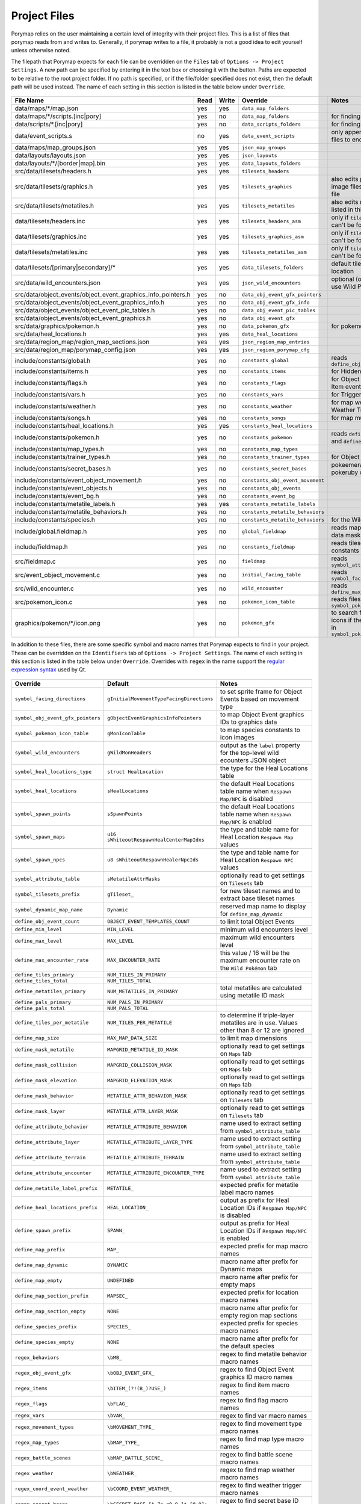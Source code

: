 *************
Project Files
*************

Porymap relies on the user maintaining a certain level of integrity with their project files.
This is a list of files that porymap reads from and writes to. Generally, if porymap writes 
to a file, it probably is not a good idea to edit yourself unless otherwise noted.

The filepath that Porymap expects for each file can be overridden on the ``Files`` tab of ``Options -> Project Settings``. A new path can be specified by entering it in the text box or choosing it with the |button-folder| button. Paths are expected to be relative to the root project folder. If no path is specified, or if the file/folder specified does not exist, then the default path will be used instead. The name of each setting in this section is listed in the table below under ``Override``.

.. |button-folder| image:: images/scripting-capabilities/folder.png
   :width: 24
   :height: 24

.. figure:: images/settings-and-options/tab-files.png
   :alt: Files tab

.. _files:

.. csv-table::
   :header: File Name,Read,Write,Override,Notes
   :widths: 20, 5, 5, 20, 30

   data/maps/\*/map.json, yes, yes, ``data_map_folders``,
   data/maps/\*/scripts.[inc|pory], yes, no, ``data_map_folders``, for finding script labels
   data/scripts/\*.[inc|pory], yes, no, ``data_scripts_folders``, for finding script labels
   data/event_scripts.s, no, yes, ``data_event_scripts``, only appends new script files to end of file
   data/maps/map_groups.json, yes, yes, ``json_map_groups``,
   data/layouts/layouts.json, yes, yes, ``json_layouts``,
   data/layouts/\*/[border|map].bin, yes, yes, ``data_layouts_folders``,
   src/data/tilesets/headers.h, yes, yes, ``tilesets_headers``,
   src/data/tilesets/graphics.h, yes, yes, ``tilesets_graphics``, also edits palette and tile image files listed in this file
   src/data/tilesets/metatiles.h, yes, yes, ``tilesets_metatiles``, also edits metatile files listed in this file
   data/tilesets/headers.inc, yes, yes, ``tilesets_headers_asm``, only if ``tilesets_headers`` can't be found
   data/tilesets/graphics.inc, yes, yes, ``tilesets_graphics_asm``, only if ``tilesets_headers`` can't be found
   data/tilesets/metatiles.inc, yes, yes, ``tilesets_metatiles_asm``, only if ``tilesets_headers`` can't be found
   data/tilesets/[primary|secondary]/\*, yes, yes, ``data_tilesets_folders``, default tileset data location
   src/data/wild_encounters.json, yes, yes, ``json_wild_encounters``, optional (only required to use Wild Pokémon tab)
   src/data/object_events/object_event_graphics_info_pointers.h, yes, no, ``data_obj_event_gfx_pointers``,
   src/data/object_events/object_event_graphics_info.h, yes, no, ``data_obj_event_gfx_info``,
   src/data/object_events/object_event_pic_tables.h, yes, no, ``data_obj_event_pic_tables``,
   src/data/object_events/object_event_graphics.h, yes, no, ``data_obj_event_gfx``,
   src/data/graphics/pokemon.h, yes, no, ``data_pokemon_gfx``, for pokemon sprite icons
   src/data/heal_locations.h, yes, yes, ``data_heal_locations``,
   src/data/region_map/region_map_sections.json, yes, yes, ``json_region_map_entries``,
   src/data/region_map/porymap_config.json, yes, yes, ``json_region_porymap_cfg``,
   include/constants/global.h, yes, no, ``constants_global``, reads ``define_obj_event_count``
   include/constants/items.h, yes, no, ``constants_items``, for Hidden Item events
   include/constants/flags.h, yes, no, ``constants_flags``, for Object and Hidden Item events
   include/constants/vars.h, yes, no, ``constants_vars``, for Trigger events
   include/constants/weather.h, yes, no, ``constants_weather``, for map weather and Weather Triggers
   include/constants/songs.h, yes, no, ``constants_songs``, for map music
   include/constants/heal_locations.h, yes, yes, ``constants_heal_locations``,
   include/constants/pokemon.h, yes, no, ``constants_pokemon``, reads ``define_min_level`` and ``define_max_level``
   include/constants/map_types.h, yes, no, ``constants_map_types``,
   include/constants/trainer_types.h, yes, no, ``constants_trainer_types``, for Object events
   include/constants/secret_bases.h, yes, no, ``constants_secret_bases``, pokeemerald and pokeruby only
   include/constants/event_object_movement.h, yes, no, ``constants_obj_event_movement``,
   include/constants/event_objects.h, yes, no, ``constants_obj_events``,
   include/constants/event_bg.h, yes, no, ``constants_event_bg``,
   include/constants/metatile_labels.h, yes, yes, ``constants_metatile_labels``,
   include/constants/metatile_behaviors.h, yes, no, ``constants_metatile_behaviors``,
   include/constants/species.h, yes, no, ``constants_metatile_behaviors``, for the Wild Pokémon tab
   include/global.fieldmap.h, yes, no, ``global_fieldmap``, reads map and tileset data masks
   include/fieldmap.h, yes, no, ``constants_fieldmap``, reads tileset related constants
   src/fieldmap.c, yes, no, ``fieldmap``, reads ``symbol_attribute_table``
   src/event_object_movement.c, yes, no, ``initial_facing_table``, reads ``symbol_facing_directions``
   src/wild_encounter.c, yes, no, ``wild_encounter``, reads ``define_max_encounter_rate``
   src/pokemon_icon.c, yes, no, ``pokemon_icon_table``, reads files in ``symbol_pokemon_icon_table``
   graphics/pokemon/\*/icon.png, yes, no, ``pokemon_gfx``, to search for Pokémon icons if they aren't found in ``symbol_pokemon_icon_table``


In addition to these files, there are some specific symbol and macro names that Porymap expects to find in your project. These can be overridden on the ``Identifiers`` tab of ``Options -> Project Settings``. The name of each setting in this section is listed in the table below under ``Override``. Overrides with ``regex`` in the name support the `regular expression syntax <https://perldoc.perl.org/perlre>`_ used by Qt.

.. figure:: images/settings-and-options/tab-identifiers.png
   :alt: Files tab

.. _identifiers:

.. csv-table::
   :header: Override,Default,Notes
   :widths: 20, 20, 30

   ``symbol_facing_directions``, ``gInitialMovementTypeFacingDirections``, to set sprite frame for Object Events based on movement type
   ``symbol_obj_event_gfx_pointers``, ``gObjectEventGraphicsInfoPointers``, to map Object Event graphics IDs to graphics data
   ``symbol_pokemon_icon_table``, ``gMonIconTable``, to map species constants to icon images
   ``symbol_wild_encounters``, ``gWildMonHeaders``, output as the ``label`` property for the top-level wild ecounters JSON object
   ``symbol_heal_locations_type``, ``struct HealLocation``, the type for the Heal Locations table
   ``symbol_heal_locations``, ``sHealLocations``, the default Heal Locations table name when ``Respawn Map/NPC`` is disabled
   ``symbol_spawn_points``, ``sSpawnPoints``, the default Heal Locations table name when ``Respawn Map/NPC`` is enabled
   ``symbol_spawn_maps``, ``u16 sWhiteoutRespawnHealCenterMapIdxs``, the type and table name for Heal Location ``Respawn Map`` values
   ``symbol_spawn_npcs``, ``u8 sWhiteoutRespawnHealerNpcIds``, the type and table name for Heal Location ``Respawn NPC`` values
   ``symbol_attribute_table``, ``sMetatileAttrMasks``, optionally read to get settings on ``Tilesets`` tab
   ``symbol_tilesets_prefix``, ``gTileset_``, for new tileset names and to extract base tileset names
   ``symbol_dynamic_map_name``, ``Dynamic``, reserved map name to display for ``define_map_dynamic``
   ``define_obj_event_count``, ``OBJECT_EVENT_TEMPLATES_COUNT``, to limit total Object Events
   ``define_min_level``, ``MIN_LEVEL``, minimum wild encounters level
   ``define_max_level``, ``MAX_LEVEL``, maximum wild encounters level
   ``define_max_encounter_rate``, ``MAX_ENCOUNTER_RATE``, this value / 16 will be the maximum encounter rate on the ``Wild Pokémon`` tab
   ``define_tiles_primary``, ``NUM_TILES_IN_PRIMARY``, 
   ``define_tiles_total``, ``NUM_TILES_TOTAL``,
   ``define_metatiles_primary``, ``NUM_METATILES_IN_PRIMARY``, total metatiles are calculated using metatile ID mask
   ``define_pals_primary``, ``NUM_PALS_IN_PRIMARY``,
   ``define_pals_total``, ``NUM_PALS_TOTAL``, 
   ``define_tiles_per_metatile``, ``NUM_TILES_PER_METATILE``, to determine if triple-layer metatiles are in use. Values other than 8 or 12 are ignored
   ``define_map_size``, ``MAX_MAP_DATA_SIZE``, to limit map dimensions
   ``define_mask_metatile``, ``MAPGRID_METATILE_ID_MASK``, optionally read to get settings on ``Maps`` tab
   ``define_mask_collision``, ``MAPGRID_COLLISION_MASK``, optionally read to get settings on ``Maps`` tab
   ``define_mask_elevation``, ``MAPGRID_ELEVATION_MASK``, optionally read to get settings on ``Maps`` tab
   ``define_mask_behavior``, ``METATILE_ATTR_BEHAVIOR_MASK``, optionally read to get settings on ``Tilesets`` tab
   ``define_mask_layer``, ``METATILE_ATTR_LAYER_MASK``, optionally read to get settings on ``Tilesets`` tab
   ``define_attribute_behavior``, ``METATILE_ATTRIBUTE_BEHAVIOR``, name used to extract setting from ``symbol_attribute_table``
   ``define_attribute_layer``, ``METATILE_ATTRIBUTE_LAYER_TYPE``, name used to extract setting from ``symbol_attribute_table``
   ``define_attribute_terrain``, ``METATILE_ATTRIBUTE_TERRAIN``, name used to extract setting from ``symbol_attribute_table``
   ``define_attribute_encounter``, ``METATILE_ATTRIBUTE_ENCOUNTER_TYPE``, name used to extract setting from ``symbol_attribute_table``
   ``define_metatile_label_prefix``, ``METATILE_``, expected prefix for metatile label macro names
   ``define_heal_locations_prefix``, ``HEAL_LOCATION_``, output as prefix for Heal Location IDs if ``Respawn Map/NPC`` is disabled
   ``define_spawn_prefix``, ``SPAWN_``, output as prefix for Heal Location IDs if ``Respawn Map/NPC`` is enabled
   ``define_map_prefix``, ``MAP_``, expected prefix for map macro names
   ``define_map_dynamic``, ``DYNAMIC``, macro name after prefix for Dynamic maps
   ``define_map_empty``, ``UNDEFINED``, macro name after prefix for empty maps
   ``define_map_section_prefix``, ``MAPSEC_``, expected prefix for location macro names
   ``define_map_section_empty``, ``NONE``, macro name after prefix for empty region map sections
   ``define_species_prefix``, ``SPECIES_``, expected prefix for species macro names
   ``define_species_empty``, ``NONE``, macro name after prefix for the default species
   ``regex_behaviors``, ``\bMB_``, regex to find metatile behavior macro names
   ``regex_obj_event_gfx``, ``\bOBJ_EVENT_GFX_``, regex to find Object Event graphics ID macro names
   ``regex_items``, ``\bITEM_(?!(B_)?USE_)``, regex to find item macro names
   ``regex_flags``, ``\bFLAG_``, regex to find flag macro names
   ``regex_vars``, ``\bVAR_``, regex to find var macro names
   ``regex_movement_types``, ``\bMOVEMENT_TYPE_``, regex to find movement type macro names
   ``regex_map_types``, ``\bMAP_TYPE_``, regex to find map type macro names
   ``regex_battle_scenes``, ``\bMAP_BATTLE_SCENE_``, regex to find battle scene macro names
   ``regex_weather``, ``\bWEATHER_``, regex to find map weather macro names
   ``regex_coord_event_weather``, ``\bCOORD_EVENT_WEATHER_``, regex to find weather trigger macro names
   ``regex_secret_bases``, ``\bSECRET_BASE_[A-Za-z0-9_]*_[0-9]+``, regex to find secret base ID macro names
   ``regex_sign_facing_directions``, ``\bBG_EVENT_PLAYER_FACING_``, regex to find sign facing direction macro names
   ``regex_trainer_types``, ``\bTRAINER_TYPE_``, regex to find trainer type macro names
   ``regex_music``, ``\b(SE|MUS)_``, regex to find music macro names
